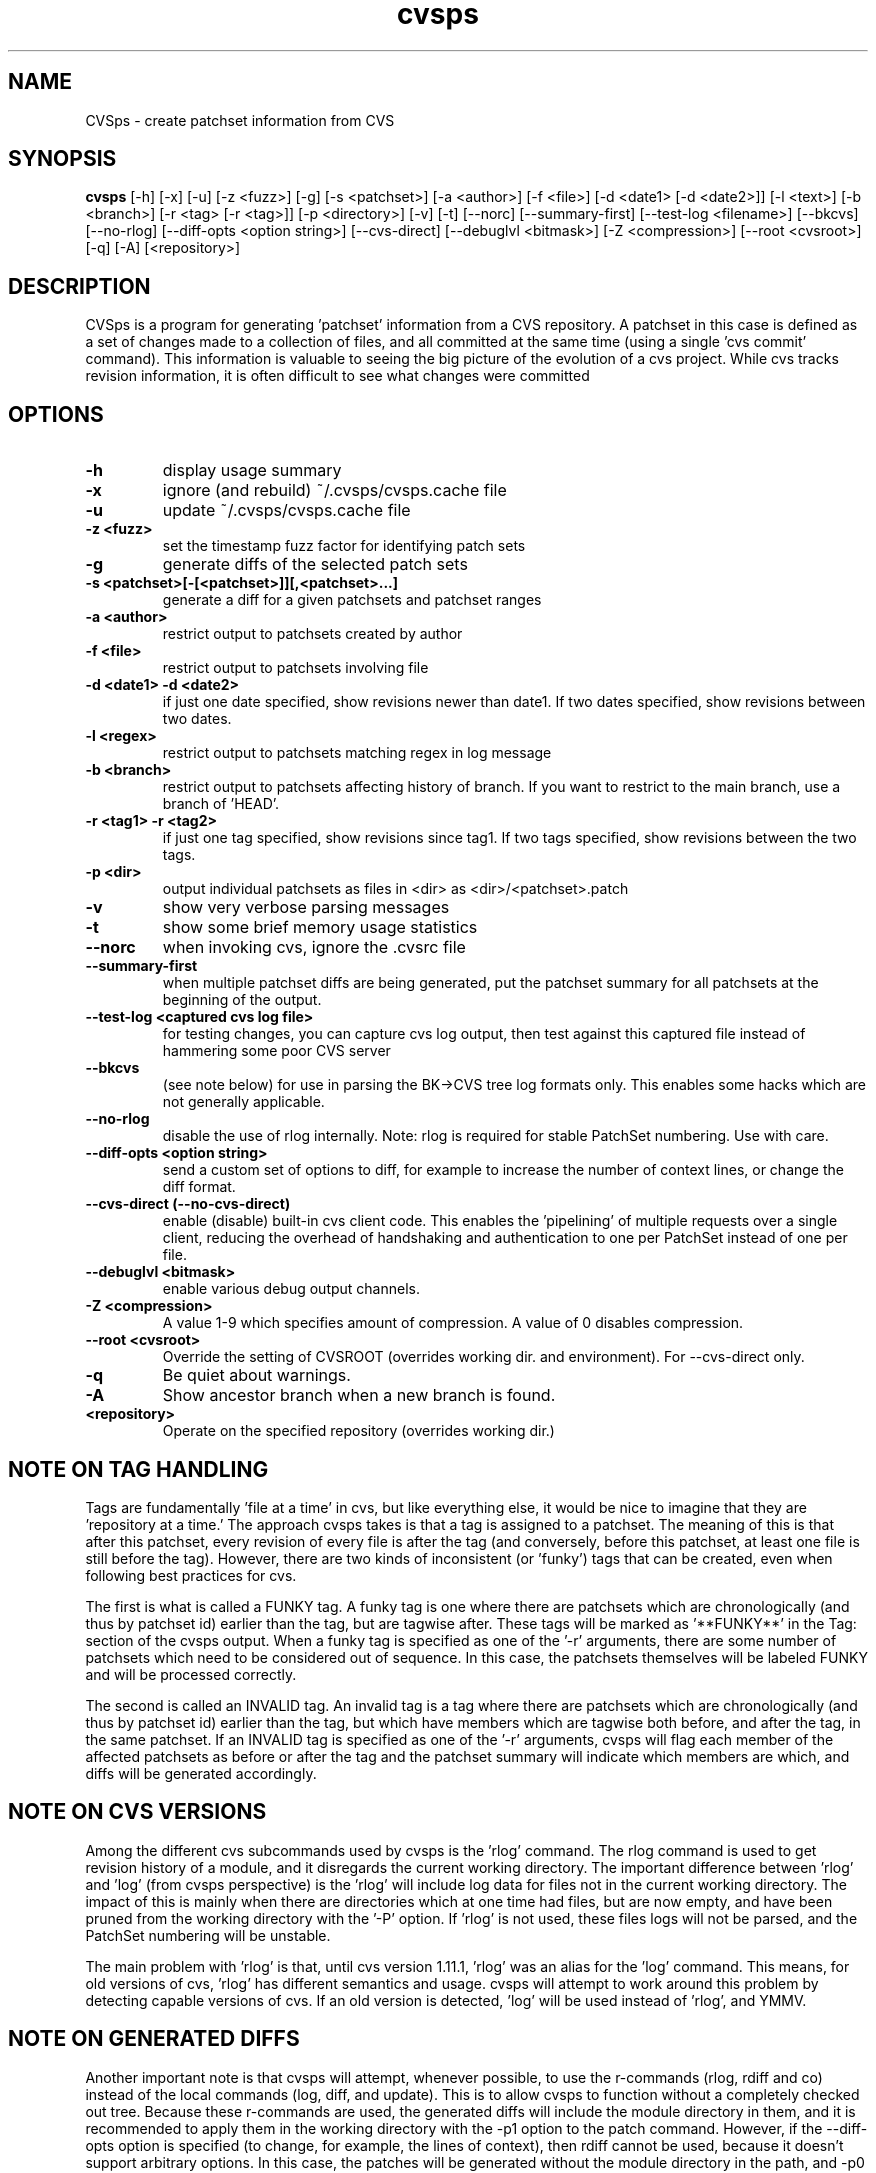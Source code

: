 .TH "cvsps" 1
.SH NAME
CVSps \- create patchset information from CVS
.SH SYNOPSIS
.B cvsps
[\-h] [\-x] [\-u] [\-z <fuzz>] [\-g] [\-s <patchset>] [\-a <author>] [\-f <file>] [\-d <date1> [\-d <date2>]] [\-l <text>] [\-b <branch>] [\-r <tag> [\-r <tag>]] [\-p <directory>] [\-v] [\-t] [\-\-norc] [\-\-summary\-first] [\-\-test\-log <filename>] [\-\-bkcvs] [\-\-no\-rlog] [\-\-diff\-opts <option string>] [\-\-cvs\-direct] [\-\-debuglvl <bitmask>] [\-Z <compression>] [\-\-root <cvsroot>] [\-q] [\-A] [<repository>] 
.SH DESCRIPTION
CVSps is a program for generating 'patchset' information from a CVS
repository.  A patchset in this case is defined as a set of changes made
to a collection of files, and all committed at the same time (using a
single 'cvs commit' command).  This information is valuable to seeing the
big picture of the evolution of a cvs project.  While cvs tracks revision
information, it is often difficult to see what changes were committed
'atomically' to the repository.
.SH OPTIONS
.TP
.B \-h
display usage summary
.TP
.B \-x
ignore (and rebuild) ~/.cvsps/cvsps.cache file
.TP
.B \-u
update ~/.cvsps/cvsps.cache file
.TP
.B \-z <fuzz>
set the timestamp fuzz factor for identifying patch sets
.TP
.B \-g
generate diffs of the selected patch sets
.TP
.B \-s <patchset>[\-[<patchset>]][,<patchset>...]
generate a diff for a given patchsets and patchset ranges
.TP
.B \-a <author>
restrict output to patchsets created by author
.TP
.B \-f <file>
restrict output to patchsets involving file
.TP
.B \-d <date1> \-d <date2>
if just one date specified, show
revisions newer than date1.  If two dates specified,
show revisions between two dates.
.TP
.B \-l <regex>
restrict output to patchsets matching regex in log message
.TP
.B \-b <branch>
restrict output to patchsets affecting history of branch.
If you want to restrict to the main branch, use a branch of 'HEAD'.
.TP
.B \-r <tag1> \-r <tag2>
if just one tag specified, show
revisions since tag1. If two tags specified, show
revisions between the two tags.
.TP
.B \-p <dir>
output individual patchsets as files in <dir> as <dir>/<patchset>.patch
.TP
.B \-v
show very verbose parsing messages
.TP
.B \-t
show some brief memory usage statistics
.TP
.B \-\-norc
when invoking cvs, ignore the .cvsrc file
.TP
.B \-\-summary\-first
when multiple patchset diffs are being generated, put the patchset
summary for all patchsets at the beginning of the output.
.TP
.B \-\-test\-log <captured cvs log file>
for testing changes, you can capture cvs log output, then test against
this captured file instead of hammering some poor CVS server
.TP
.B \-\-bkcvs
(see note below) for use in parsing the BK\->CVS tree log formats only.  This enables
some hacks which are not generally applicable.
.TP
.B \-\-no\-rlog
disable the use of rlog internally.  Note: rlog is
required for stable PatchSet numbering.  Use with care.
.TP
.B \-\-diff\-opts <option string>
send a custom set of options to diff, for example to increase
the number of context lines, or change the diff format.
.TP
.B \-\-cvs\-direct (\-\-no\-cvs\-direct)
enable (disable) built\-in cvs client code. This enables the 'pipelining' of multiple
requests over a single client, reducing the overhead of handshaking and
authentication to one per PatchSet instead of one per file.
.TP
.B \-\-debuglvl <bitmask>
enable various debug output channels.
.TP
.B \-Z <compression>
A value 1\-9 which specifies amount of compression.  A value of 0 disables compression.
.TP
.B \-\-root <cvsroot>
Override the setting of CVSROOT (overrides working dir. and environment).  For --cvs-direct only.
.TP
.B \-q
Be quiet about warnings.
.TP
.B \-A
Show ancestor branch when a new branch is found.
.TP
.B \<repository>
Operate on the specified repository (overrides working dir.)
.SH "NOTE ON TAG HANDLING"
Tags are fundamentally 'file at a time' in cvs, but like everything else,
it would be nice to imagine that they are 'repository at a time.'  The
approach cvsps takes is that a tag is assigned to a patchset.  The meaning
of this is that after this patchset, every revision of every file is after
the tag (and conversely, before this patchset, at least one file is still
before the tag).  However, there are two kinds of inconsistent (or 'funky')
tags that can be created, even when following best practices for cvs.  
.PP
The first
is what is called a FUNKY tag.  A funky tag is one where there are patchsets
which are chronologically (and thus by patchset id) earlier than the tag, but
are tagwise after.  These tags will be marked as '**FUNKY**' in the Tag: section
of the cvsps output.  When a funky tag is specified as one of the '\-r' arguments,
there are some number of patchsets which need to be considered out of sequence.  
In this case, the patchsets themselves will be labeled FUNKY and will be processed
correctly.
.PP
The second is called an INVALID tag.  An invalid tag is a tag where there are
patchsets which are chronologically (and thus by patchset id) earlier than the tag,
but which have members which are tagwise both before, and after the tag, in the
same patchset.  If an INVALID tag is specified as one of the '\-r' arguments,
cvsps will flag each member of the affected patchsets as before or after the tag
and the patchset summary will indicate which members are which, and diffs will 
be generated accordingly.
.SH "NOTE ON CVS VERSIONS"
Among the different cvs subcommands used by cvsps is the 'rlog' command.  The
rlog command is used to get revision history of a module, and it disregards
the current working directory.  The important difference between 'rlog' and 'log'
(from cvsps perspective) is the 'rlog' will include log data for files not in
the current working directory.  The impact of this is mainly when there are 
directories which at one time had files, but are now empty, and have been pruned
from the working directory with the '\-P' option.  If 'rlog' is not used, these
files logs will not be parsed, and the PatchSet numbering will be unstable.
.PP
The main problem with 'rlog' is that, until cvs version 1.11.1, 'rlog' was an
alias for the 'log' command.  This means, for old versions of cvs, 'rlog' has
different semantics and usage.  cvsps will attempt to work around this problem
by detecting capable versions of cvs.  If an old version is detected, 'log' will
be used instead of 'rlog', and YMMV.
.SH "NOTE ON GENERATED DIFFS"
Another important note is that cvsps will attempt, whenever possible, to use the
r\-commands (rlog, rdiff  and co) instead of the local commands (log, diff, and update).
This is to allow cvsps to function without a completely checked out tree.  Because
these r\-commands are used, the generated diffs will include the module directory in 
them, and it is recommended to apply them in the working directory with the \-p1 option
to the patch command.  However, if the \-\-diff\-opts option is specified (to change, for 
example, the lines of context), then rdiff cannot be used, because it doesn't support
arbitrary options.  In this case, the patches will be generated without the module
directory in the path, and \-p0 will be required when applying the patch.  When 
diffs are generated in cvs\-direct mode (see below), however, they will always
be \-p1 style patches.
.SH "NOTE ON BKCVS"
The \-\-bkcvs option is a special operating mode that should only be used when parsing
the log files from the BK \-> CVS exported linux kernel trees.  cvsps uses special
semantics for recreating the BK ChangeSet metadata that has been embedded in the log
files for those trees.  The \-\-bkcvs option should only be specified when the cache
file is being created or updated (i.e. initial run of cvsps, or when \-u and \-x options
are used).
.SH "NOTE ON CVS\-DIRECT"
As of version 2.0b6 cvsps has a partial implementation of the cvs client code built 
in.  This reduces the RTT and/or handshaking overhead from one per patchset member
to one per patchset.  This dramatically increases the speed of generating diffs
over a slow link, and improves the consistency of operation.  Currently the \-\-cvs\-direct
option turns on the use of this code, but it very well may be default by the time
2.0 comes out.  The built\-in cvs code attempts to be compatible with cvs, but may
have problems, which should be reported.  It honors the CVS_RSH and CVS_SERVER 
environment variables, but does not parse the ~/.cvsrc file.
.SH "NOTE ON CVSPS RC FILE"
CVSps parses an rc file at startup.  This file should be located in ~/.cvsps/cvspsrc.
The file should contain arguments, in the exact syntax as the command line, one per line.
If an argument takes a parameter, the parameter should be on the same line as the argument.
.SH "NOTE ON DATE FORMATS"
All dates are reported in localtime.  This can be overridden (as usual) using the TZ
environment variable.  Dates as arguments must be in the format 'yyyy/mm/dd hh:mm:ss'; for example,
.IP "" 4
$ cvsps -d '2004/05/01 00:00:00' -d '2004/07/07 12:00:00'
.SH "SEE ALSO"
.BR cvs ( 1 ),
.BR ci ( 1 ),
.BR co ( 1 ),
.BR cvs ( 5 ),
.BR cvsbug ( 8 ),
.BR diff ( 1 ),
.BR grep ( 1 ),
.BR patch ( 1 ),
.BR rcs ( 1 ),
.BR rcsdiff ( 1 ),
.BR rcsmerge ( 1 ),
.BR rlog ( 1 ).
.SH "REPORTING BUGS"
Report bugs to "David Mansfield <cvsps@dm.cobite.com>"
.SH BUGS
No known bugs.

